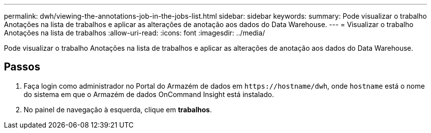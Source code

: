 ---
permalink: dwh/viewing-the-annotations-job-in-the-jobs-list.html 
sidebar: sidebar 
keywords:  
summary: Pode visualizar o trabalho Anotações na lista de trabalhos e aplicar as alterações de anotação aos dados do Data Warehouse. 
---
= Visualizar o trabalho Anotações na lista de trabalhos
:allow-uri-read: 
:icons: font
:imagesdir: ../media/


[role="lead"]
Pode visualizar o trabalho Anotações na lista de trabalhos e aplicar as alterações de anotação aos dados do Data Warehouse.



== Passos

. Faça login como administrador no Portal do Armazém de dados em `+https://hostname/dwh+`, onde `hostname` está o nome do sistema em que o Armazém de dados OnCommand Insight está instalado.
. No painel de navegação à esquerda, clique em *trabalhos*.

